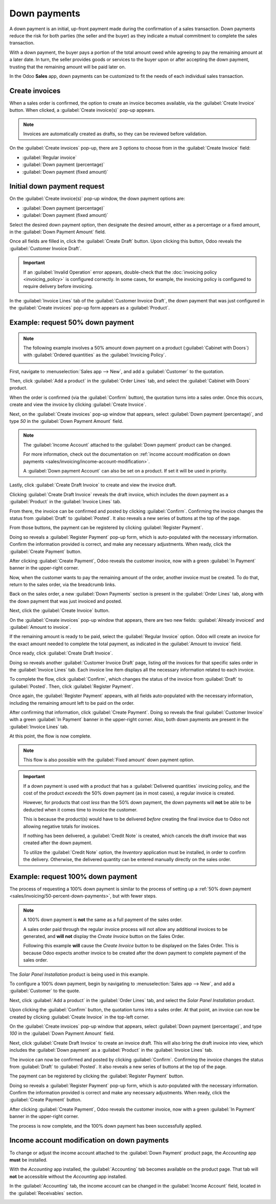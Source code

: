 =============
Down payments
=============

A down payment is an initial, up-front payment made during the confirmation of a sales transaction.
Down payments reduce the risk for both parties (the seller and the buyer) as they indicate a mutual
commitment to complete the sales transaction.

With a down payment, the buyer pays a portion of the total amount owed while agreeing to pay the
remaining amount at a later date. In turn, the seller provides goods or services to the buyer upon
or after accepting the down payment, trusting that the remaining amount will be paid later on.

In the Odoo **Sales** app, down payments can be customized to fit the needs of each individual sales
transaction.

Create invoices
===============

When a sales order is confirmed, the option to create an invoice becomes available, via the
:guilabel:`Create Invoice` button. When clicked, a :guilabel:`Create invoice(s)` pop-up appears.

.. image:: down_payment/create-invoices-popup-form.png
   :align: center
   :alt: Create invoices pop-up form that appears in Odoo Sales.

.. note::
   Invoices are automatically created as drafts, so they can be reviewed before validation.

On the :guilabel:`Create invoices` pop-up, there are 3 options to choose from in the
:guilabel:`Create Invoice` field:

- :guilabel:`Regular invoice`
- :guilabel:`Down payment (percentage)`
- :guilabel:`Down payment (fixed amount)`

Initial down payment request
============================

On the :guilabel:`Create invoice(s)` pop-up window, the down payment options are:

- :guilabel:`Down payment (percentage)`
- :guilabel:`Down payment (fixed amount)`

Select the desired down payment option, then designate the desired amount, either as a percentage or
a fixed amount, in the :guilabel:`Down Payment Amount` field.

Once all fields are filled in, click the :guilabel:`Create Draft` button. Upon clicking this button,
Odoo reveals the :guilabel:`Customer Invoice Draft`.

.. important::
   If an :guilabel:`Invalid Operation` error appears, double-check that the
   :doc:`invoicing policy <invoicing_policy>` is configured correctly. In some cases, for example,
   the invoicing policy is configured to require delivery before invoicing.

In the :guilabel:`Invoice Lines` tab of the :guilabel:`Customer Invoice Draft`, the down payment
that was just configured in the :guilabel:`Create invoices` pop-up form appears as a
:guilabel:`Product`.

.. _sales/invoicing/50-percent-down-payments:

Example: request 50% down payment
=================================

.. note::
   The following example involves a 50% amount down payment on a product (:guilabel:`Cabinet with
   Doors`) with :guilabel:`Ordered quantities` as the :guilabel:`Invoicing Policy`.

   .. image:: down_payment/cabinet-product-details.png
      :align: center
      :alt: Cabinet with doors product form showcasing various details and fields.

.. seealso::
   :doc:`invoicing_policy`

First, navigate to :menuselection:`Sales app --> New`, and add a :guilabel:`Customer` to the
quotation.

Then, click :guilabel:`Add a product` in the :guilabel:`Order Lines` tab, and select the
:guilabel:`Cabinet with Doors` product.

When the order is confirmed (via the :guilabel:`Confirm` button), the quotation turns into a sales
order. Once this occurs, create and view the invoice by clicking :guilabel:`Create Invoice`.

.. image:: down_payment/cabinet-sales-orders-confirmed.png
   :align: center
   :alt: Cabinet with doors sales order that's been confirmed in the Odoo Sales application.

Next, on the :guilabel:`Create invoices` pop-up window that appears, select :guilabel:`Down payment
(percentage)`, and type `50` in the :guilabel:`Down Payment Amount` field.

.. note::
   The :guilabel:`Income Account` attached to the :guilabel:`Down payment` product can be changed.

   For more information, check out the documentation on :ref:`income account
   modification on down payments <sales/invoicing/income-account-modification>`.

   A :guilabel:`Down payment Account` can also be set on a product. If set it will be used
   in priority.

Lastly, click :guilabel:`Create Draft Invoice` to create and view the invoice draft.

Clicking :guilabel:`Create Draft Invoice` reveals the draft invoice, which includes the down
payment as a :guilabel:`Product` in the :guilabel:`Invoice Lines` tab.

From there, the invoice can be confirmed and posted by clicking :guilabel:`Confirm`. Confirming the
invoice changes the status from :guilabel:`Draft` to :guilabel:`Posted`. It also reveals a new
series of buttons at the top of the page.

.. image:: down_payment/draft-invoice-sample.png
   :align: center
   :alt: A sample draft invoice with down payment mentioned in Odoo Sales.

From those buttons, the payment can be registered by clicking :guilabel:`Register Payment`.

.. image:: down_payment/register-payment-button.png
   :align: center
   :alt: Showcase of the Register Payment button on a confirmed customer invoice.

Doing so reveals a :guilabel:`Register Payment` pop-up form, which is auto-populated with the
necessary information. Confirm the information provided is correct, and make any necessary
adjustments. When ready, click the :guilabel:`Create Payment` button.

.. image:: down_payment/register-payment-pop-up-window.png
   :align: center
   :alt: Showcase of the Register Payment pop-up window with create payment button.

After clicking :guilabel:`Create Payment`, Odoo reveals the customer invoice, now with a green
:guilabel:`In Payment` banner in the upper-right corner.

.. image:: down_payment/customer-invoice-green-payment-banner.png
   :align: center
   :alt: Customer Invoice with a green In Payment banner located in the upper-right corner.

Now, when the customer wants to pay the remaining amount of the order, another invoice must be
created. To do that, return to the sales order, via the breadcrumb links.

Back on the sales order, a new :guilabel:`Down Payments` section is present in the :guilabel:`Order
Lines` tab, along with the down payment that was just invoiced and posted.

.. image:: down_payment/down-payments-section-order-lines.png
   :align: center
   :alt: The down payments section in the order lines tab of a sales order.

Next, click the :guilabel:`Create Invoice` button.

On the :guilabel:`Create invoices` pop-up window that appears, there are two new fields:
:guilabel:`Already invoiced` and :guilabel:`Amount to invoice`.

.. image:: down_payment/create-invoices-pop-up-already-invoiced.png
   :align: center
   :alt: The deduct down payment option on the create invoices pop up in Odoo Sales.

If the remaining amount is ready to be paid, select the :guilabel:`Regular Invoice` option. Odoo
will create an invoice for the exact amount needed to complete the total payment, as indicated in
the :guilabel:`Amount to invoice` field.

Once ready, click :guilabel:`Create Draft Invoice`.

Doing so reveals another :guilabel:`Customer Invoice Draft` page, listing *all* the invoices for
that specific sales order in the :guilabel:`Invoice Lines` tab. Each invoice line item displays all
the necessary information related to each invoice.

To complete the flow, click :guilabel:`Confirm`, which changes the status of the invoice from
:guilabel:`Draft` to :guilabel:`Posted`. Then, click :guilabel:`Register Payment`.

Once again, the :guilabel:`Register Payment` appears, with all fields auto-populated with the
necessary information, including the remaining amount left to be paid on the order.

.. image:: down_payment/second-register-payment-popup.png
   :align: center
   :alt: The second register payment pop-up form in Odoo sales.

After confirming that information, click :guilabel:`Create Payment`. Doing so reveals the final
:guilabel:`Customer Invoice` with a green :guilabel:`In Payment` banner in the upper-right corner.
Also, both down payments are present in the :guilabel:`Invoice Lines` tab.

.. image:: down_payment/second-down-payment-in-payment-invoice.png
   :align: center
   :alt: The second down payment invoice with in payment banner in Odoo Sales.

At this point, the flow is now complete.

.. note::
   This flow is also possible with the :guilabel:`Fixed amount` down payment option.

.. important::
   If a down payment is used with a product that has a :guilabel:`Delivered quantities` invoicing
   policy, and the cost of the product *exceeds* the 50% down payment (as in most cases), a regular
   invoice is created.

   However, for products that cost *less* than the 50% down payment, the down payments will **not**
   be able to be deducted when it comes time to invoice the customer.

   This is because the product(s) would have to be delivered *before* creating the final invoice due
   to Odoo not allowing negative totals for invoices.

   If nothing has been delivered, a :guilabel:`Credit Note` is created, which cancels the draft
   invoice that was created after the down payment.

   To utilize the :guilabel:`Credit Note` option, the *Inventory* application must be installed, in
   order to confirm the delivery. Otherwise, the delivered quantity can be entered manually directly
   on the sales order.

.. _sales/invoicing/100-percent-down-payments:

Example: request 100% down payment
==================================

The process of requesting a 100% down payment is similar to the process of setting up a :ref:`50%
down payment <sales/invoicing/50-percent-down-payments>`, but with fewer steps.

.. note::
   A 100% down payment is **not** the same as a full payment of the sales order.

   A sales order paid through the regular invoice process will not allow any additional invoices to
   be generated, and **will not** display the *Create Invoice* button on the Sales Order.

   Following this example **will** cause the *Create Invoice* button to be displayed on the Sales
   Order. This is because Odoo expects another invoice to be created after the down payment to
   complete payment of the sales order.

The *Solar Panel Installation* product is being used in this example.

To configure a 100% down payment, begin by navigating to :menuselection:`Sales app --> New`, and add
a :guilabel:`Customer` to the quote.

Next, click :guilabel:`Add a product` in the :guilabel:`Order Lines` tab, and select the
`Solar Panel Installation` product.

Upon clicking the :guilabel:`Confirm` button, the quotation turns into a sales order. At that point,
an invoice can now be created by clicking :guilabel:`Create Invoice` in the top-left corner.

On the :guilabel:`Create invoices` pop-up window that appears, select :guilabel:`Down payment
(percentage)`, and type `100` in the :guilabel:`Down Payment Amount` field.

.. image:: down_payment/100p-down-payment-percentage.png
   :align: center
   :alt: The Down payment (percentage) option selected with 100% set as the Down Payment.

Next, click :guilabel:`Create Draft Invoice` to create an invoice draft. This will also bring the
draft invoice into view, which includes the :guilabel:`Down payment` as a :guilabel:`Product` in the
:guilabel:`Invoice Lines` tab.

The invoice can now be confirmed and posted by clicking :guilabel:`Confirm`. Confirming the invoice
changes the status from :guilabel:`Draft` to :guilabel:`Posted`. It also reveals a new series of
buttons at the top of the page.

The payment can be registered by clicking the :guilabel:`Register Payment` button.

Doing so reveals a :guilabel:`Register Payment` pop-up form, which is auto-populated with the
necessary information. Confirm the information provided is correct and make any necessary
adjustments. When ready, click the :guilabel:`Create Payment` button.


After clicking :guilabel:`Create Payment`, Odoo reveals the customer invoice, now with a green
:guilabel:`In Payment` banner in the upper-right corner.

.. image:: down_payment/100p-invoice.png
   :align: center
   :alt: Customer Invoice with a green In Payment banner located in the upper-right corner.

The process is now complete, and the 100% down payment has been successfully applied.

.. _sales/invoicing/customer-tax-modification-down-payments:

Income account modification on down payments
============================================

To change or adjust the income account attached to the :guilabel:`Down Payment` product page, the
*Accounting* app **must** be installed.

With the *Accounting* app installed, the :guilabel:`Accounting` tab becomes available on the product
page. That tab will **not** be accessible without the *Accounting* app installed.

In the :guilabel:`Accounting` tab, the income account can be changed in the :guilabel:`Income
Account` field, located in the :guilabel:`Receivables` section.

.. image:: down_payment/income-account.png
   :align: center
   :alt: How to modify the income account link to down payments.

.. seealso::
   :doc:`invoicing_policy`
